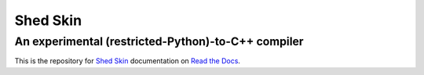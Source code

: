 Shed Skin
=========

An experimental (restricted-Python)-to-C++ compiler
---------------------------------------------------

This is the repository for `Shed Skin <https://shedskin.github.io>`_ documentation on `Read the Docs <https://shedskin.readthedocs.org/>`_.

